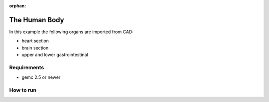 :orphan:

.. _exampleHumanBody:

==============
The Human Body
==============

In this example the following organs are imported from CAD:

- heart section
- brain section
- upper and lower gastrointestinal



Requirements
------------

- gemc 2.5 or newer



How to run
----------

